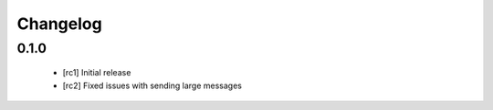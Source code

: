 Changelog
=========

0.1.0
~~~~~

  - [rc1] Initial release
  - [rc2] Fixed issues with sending large messages
